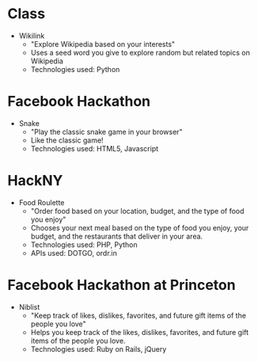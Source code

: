 * Class
  - Wikilink
    - "Explore Wikipedia based on your interests"
    - Uses a seed word you give to explore random but related topics
      on Wikipedia
    - Technologies used: Python

* Facebook Hackathon
  - Snake
    - "Play the classic snake game in your browser"
    - Like the classic game!
    - Technologies used: HTML5, Javascript

* HackNY
  - Food Roulette
    - "Order food based on your location, budget, and the type of food
      you enjoy"
    - Chooses your next meal based on the type of food you enjoy, your
      budget, and the restaurants that deliver in your area.
    - Technologies used: PHP, Python
    - APIs used: DOTGO, ordr.in

* Facebook Hackathon at Princeton
  - Niblist
    - "Keep track of likes, dislikes, favorites, and future gift items
      of the people you love"
    - Helps you keep track of the likes, dislikes, favorites, and
      future gift items of the people you love.
    - Technologies used: Ruby on Rails, jQuery
